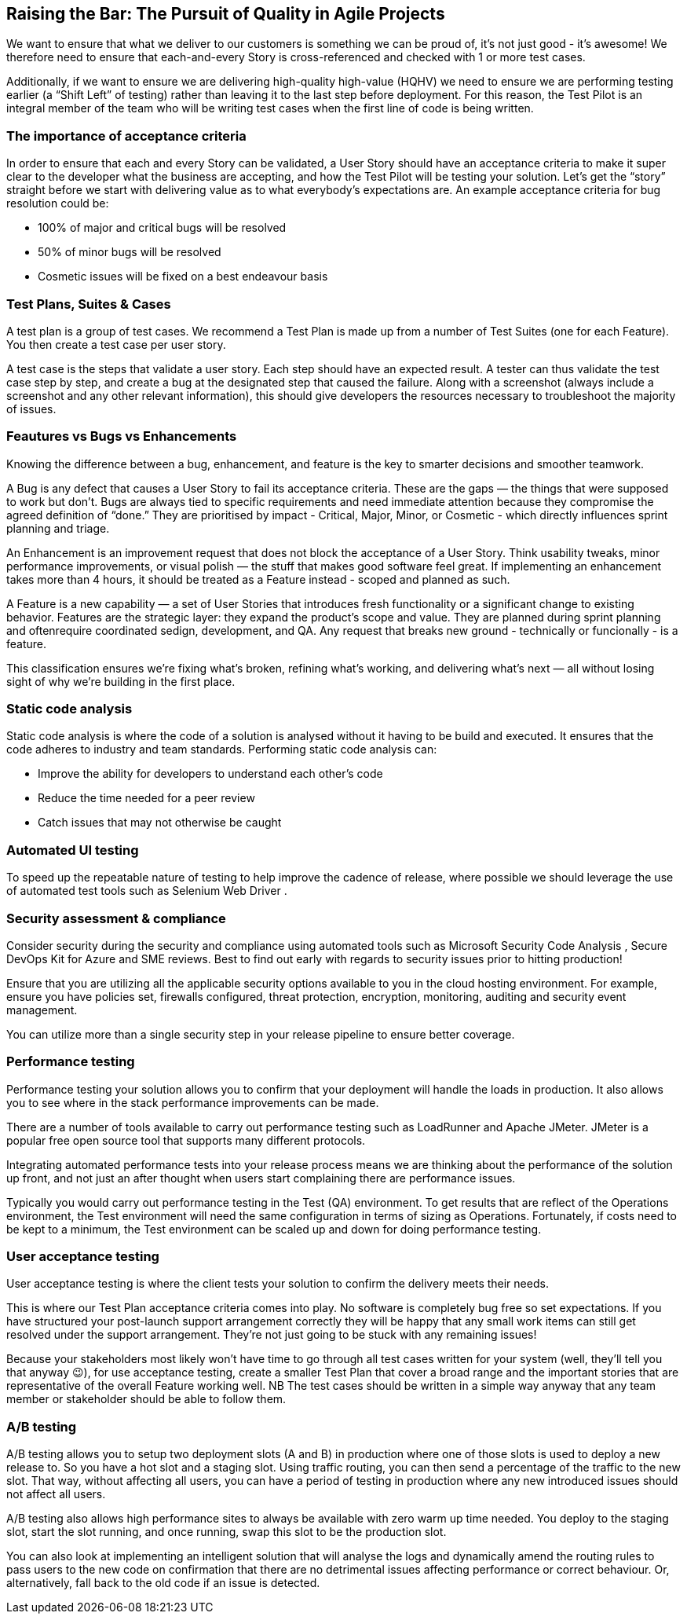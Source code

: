 == Raising the Bar: The Pursuit of Quality in Agile Projects

We want to ensure that what we deliver to our customers is something we can be proud of, it's not just good - it's awesome! We therefore need to ensure that each-and-every Story is cross-referenced and checked with 1 or more test cases.

Additionally, if we want to ensure we are delivering high-quality high-value (HQHV) we need to ensure we are performing testing earlier (a “Shift Left” of testing) rather than leaving it to the last step before deployment. For this reason, the Test Pilot is an integral member of the team who will be writing test cases when the first line of code is being written.

=== The importance of acceptance criteria

In order to ensure that each and every Story can be validated, a User Story should have an acceptance criteria to make it super clear to the developer what the business are accepting, and how the Test Pilot will be testing your solution. Let’s get the “story” straight before we start with delivering value as to what everybody’s expectations are. An example acceptance criteria for bug resolution could be:

*	100% of major and critical bugs will be resolved
*	50% of minor bugs will be resolved
*	Cosmetic issues will be fixed on a best endeavour basis

=== Test Plans, Suites & Cases

A test plan is a group of test cases. We recommend a Test Plan is made up from a number of Test Suites (one for each Feature). You then create a test case per user story.

A test case is the steps that validate a user story. Each step should have an expected result. A tester can thus validate the test case step by step, and create a bug at the designated step that caused the failure. Along with a screenshot (always include a screenshot and any other relevant information), this should give developers the resources necessary to troubleshoot the majority of issues.

=== Feautures vs Bugs vs Enhancements

Knowing the difference between a bug, enhancement, and feature is the key to smarter decisions and smoother teamwork.

A Bug is any defect that causes a User Story to fail its acceptance criteria. These are the gaps — the things that were supposed to work but don’t. Bugs are always tied to specific requirements and need immediate attention because they compromise the agreed definition of “done.” They are prioritised by impact - Critical, Major, Minor, or Cosmetic - which directly influences sprint planning and triage.

An Enhancement is an improvement request that does not block the acceptance of a User Story. Think usability tweaks, minor performance improvements, or visual polish — the stuff that makes good software feel great. If implementing an enhancement takes more than 4 hours, it should be treated as a Feature instead - scoped and planned as such.

A Feature is a new capability — a set of User Stories that introduces fresh functionality or a significant change to existing behavior. Features are the strategic layer: they expand the product’s scope and value. They are planned during sprint planning and oftenrequire coordinated sedign, development, and QA. Any request that breaks new ground - technically or funcionally - is a feature.

This classification ensures we’re fixing what’s broken, refining what’s working, and delivering what’s next — all without losing sight of why we're building in the first place.

=== Static code analysis

Static code analysis is where the code of a solution is analysed without it having to be build and executed. It ensures that the code adheres to industry and team standards. Performing static code analysis can:

*	Improve the ability for developers to understand each other’s code
*	Reduce the time needed for a peer review
*	Catch issues that may not otherwise be caught

=== Automated UI testing

To speed up the repeatable nature of testing to help improve the cadence of release, where possible we should leverage the use of automated test tools such as Selenium Web Driver .

=== Security assessment & compliance

Consider security during the security and compliance using automated tools such as Microsoft Security Code Analysis , Secure DevOps Kit for Azure  and SME reviews. Best to find out early with regards to security issues prior to hitting production!

Ensure that you are utilizing all the applicable security options available to you in the cloud hosting environment. For example, ensure you have policies set, firewalls configured, threat protection, encryption, monitoring, auditing and security event management.

You can utilize more than a single security step in your release pipeline to ensure better coverage.

=== Performance testing

Performance testing your solution allows you to confirm that your deployment will handle the loads in production. It also allows you to see where in the stack performance improvements can be made.

There are a number of tools available to carry out performance testing such as LoadRunner and Apache JMeter. JMeter is a popular free open source tool that supports many different protocols.

Integrating automated performance tests into your release process means we are thinking about the performance of the solution up front, and not just an after thought when users start complaining there are performance issues.

Typically you would carry out performance testing in the Test (QA) environment. To get results that are reflect of the Operations environment, the Test environment will need the same configuration in terms of sizing as Operations. Fortunately, if costs need to be kept to a minimum, the Test environment can be scaled up and down for doing performance testing.

=== User acceptance testing

User acceptance testing is where the client tests your solution to confirm the delivery meets their needs.

This is where our Test Plan acceptance criteria comes into play. No software is completely bug free so set expectations. If you have structured your post-launch support arrangement correctly they will be happy that any small work items can still get resolved under the support arrangement. They’re not just going to be stuck with any remaining issues!

Because your stakeholders most likely won’t have time to go through all test cases written for your system (well, they’ll tell you that anyway 😉), for use acceptance testing, create a smaller Test Plan that cover a broad range and the important stories that are representative of the overall Feature working well. NB The test cases should be written in a simple way anyway that any team member or stakeholder should be able to follow them.

===	A/B testing

A/B testing allows you to setup two deployment slots (A and B) in production  where one of those slots is used to deploy a new release to. So you have a hot slot and a staging slot. Using traffic routing, you can then send a percentage of the traffic to the new slot. That way, without affecting all users, you can have a period of testing in production where any new introduced issues should not affect all users.

A/B testing also allows high performance sites to always be available with zero warm up time needed. You deploy to the staging slot, start the slot running, and once running, swap this slot to be the production slot.

You can also look at implementing an intelligent solution that will analyse the logs and dynamically amend the routing rules to pass users to the new code on confirmation that there are no detrimental issues affecting performance or correct behaviour. Or, alternatively, fall back to the old code if an issue is detected.
